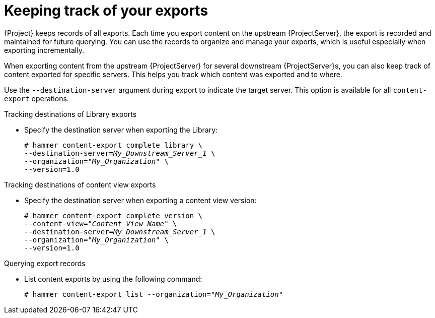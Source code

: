[id="Keeping_Track_of_Your_Exports_{context}"]
= Keeping track of your exports

{Project} keeps records of all exports.
Each time you export content on the upstream {ProjectServer}, the export is recorded and maintained for future querying.
You can use the records to organize and manage your exports, which is useful especially when exporting incrementally.

When exporting content from the upstream {ProjectServer} for several downstream {ProjectServer}s, you can also keep track of content exported for specific servers.
This helps you track which content was exported and to where.

Use the `--destination-server` argument during export to indicate the target server.
This option is available for all `content-export` operations.

.Tracking destinations of Library exports
* Specify the destination server when exporting the Library:
+
[options="nowrap" subs="+quotes"]
----
# hammer content-export complete library \
--destination-server=_My_Downstream_Server_1_ \
--organization="_My_Organization_" \
--version=1.0
----

.Tracking destinations of content view exports
* Specify the destination server when exporting a content view version:
+
[options="nowrap" subs="+quotes"]
----
# hammer content-export complete version \
--content-view="_Content_View_Name_" \
--destination-server=_My_Downstream_Server_1_ \
--organization="_My_Organization_" \
--version=1.0
----

.Querying export records
* List content exports by using the following command:
+
[subs="+quotes"]
----
# hammer content-export list --organization="_My_Organization_"
----
